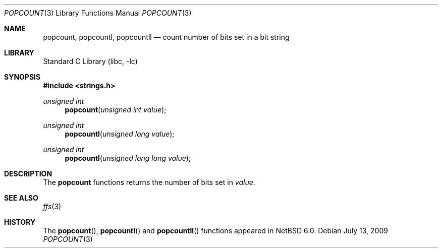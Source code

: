 .\"	$NetBSD: popcount.3,v 1.1 2009/07/21 13:18:44 joerg Exp $
.\"
.\" Copyright (c) 2009 The NetBSD Foundation, Inc.
.\" All rights reserved.
.\"
.\" This code is derived from software contributed to The NetBSD Foundation
.\" by Joerg Sonnenberger.
.\"
.\" Redistribution and use in source and binary forms, with or without
.\" modification, are permitted provided that the following conditions
.\" are met:
.\" 1. Redistributions of source code must retain the above copyright
.\"    notice, this list of conditions and the following disclaimer.
.\" 2. Redistributions in binary form must reproduce the above copyright
.\"    notice, this list of conditions and the following disclaimer in the
.\"    documentation and/or other materials provided with the distribution.
.\"
.\" THIS SOFTWARE IS PROVIDED BY THE NETBSD FOUNDATION, INC. AND CONTRIBUTORS
.\" ``AS IS'' AND ANY EXPRESS OR IMPLIED WARRANTIES, INCLUDING, BUT NOT LIMITED
.\" TO, THE IMPLIED WARRANTIES OF MERCHANTABILITY AND FITNESS FOR A PARTICULAR
.\" PURPOSE ARE DISCLAIMED.  IN NO EVENT SHALL THE FOUNDATION OR CONTRIBUTORS
.\" BE LIABLE FOR ANY DIRECT, INDIRECT, INCIDENTAL, SPECIAL, EXEMPLARY, OR
.\" CONSEQUENTIAL DAMAGES (INCLUDING, BUT NOT LIMITED TO, PROCUREMENT OF
.\" SUBSTITUTE GOODS OR SERVICES; LOSS OF USE, DATA, OR PROFITS; OR BUSINESS
.\" INTERRUPTION) HOWEVER CAUSED AND ON ANY THEORY OF LIABILITY, WHETHER IN
.\" CONTRACT, STRICT LIABILITY, OR TORT (INCLUDING NEGLIGENCE OR OTHERWISE)
.\" ARISING IN ANY WAY OUT OF THE USE OF THIS SOFTWARE, EVEN IF ADVISED OF THE
.\" POSSIBILITY OF SUCH DAMAGE.
.\"
.Dd July 13, 2009
.Dt POPCOUNT 3
.Os
.Sh NAME
.Nm popcount ,
.Nm popcountl ,
.Nm popcountll
.Nd count number of bits set in a bit string
.Sh LIBRARY
.Lb libc
.Sh SYNOPSIS
.In strings.h
.Ft unsigned int
.Fn popcount "unsigned int value"
.Ft unsigned int
.Fn popcountl "unsigned long value"
.Ft unsigned int
.Fn popcountl "unsigned long long value"
.Sh DESCRIPTION
The
.Nm
functions returns the number of bits set in
.Fa value .
.Sh SEE ALSO
.Xr ffs 3
.Sh HISTORY
The
.Fn popcount ,
.Fn popcountl
and
.Fn popcountll
functions appeared in
.Nx 6.0 .
